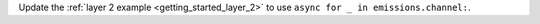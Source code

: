 Update the :ref:`layer 2 example <getting_started_layer_2>` to use ``async for _ in emissions.channel:``.

